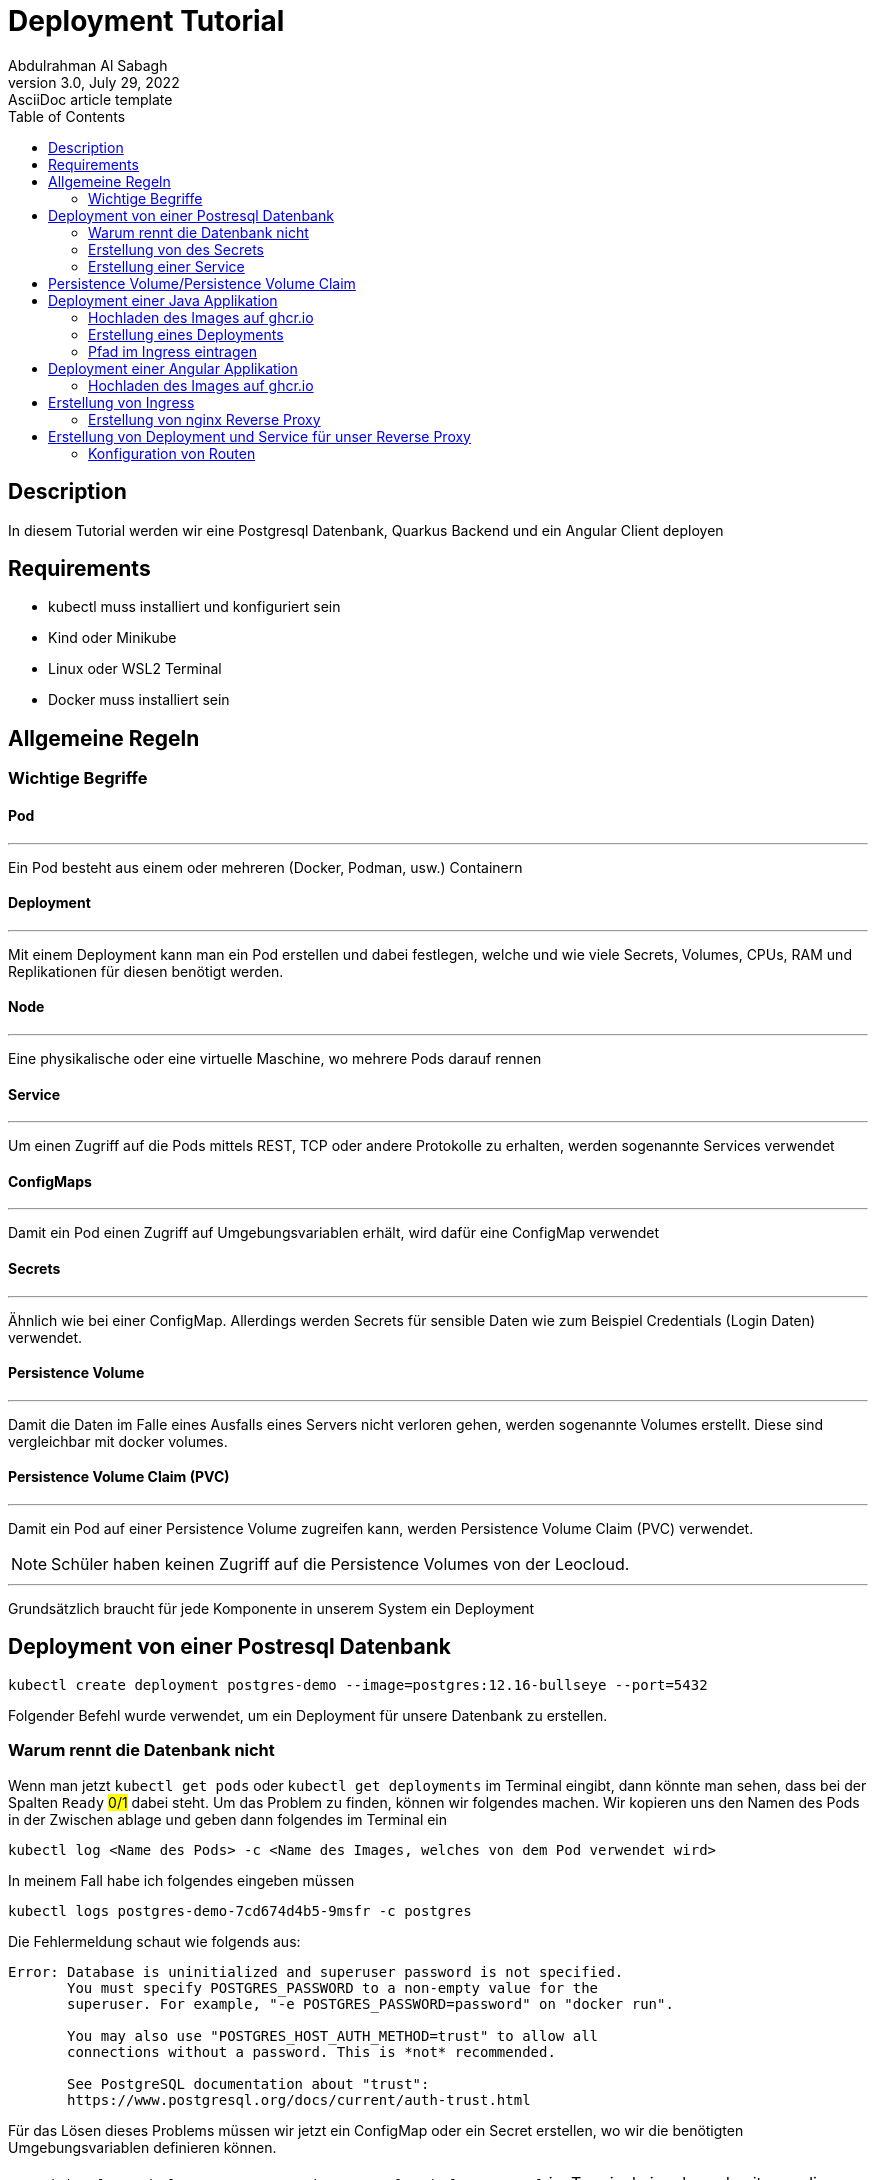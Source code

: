 = Deployment Tutorial
Abdulrahman Al Sabagh
3.0, July 29, 2022: AsciiDoc article template
:toc:
:icons: font
:url-quickref: https://docs.asciidoctor.org/asciidoc/latest/syntax-quick-reference/


== Description

In diesem Tutorial werden wir eine Postgresql Datenbank, Quarkus Backend und ein Angular Client deployen

== Requirements

- kubectl muss installiert und konfiguriert sein
- Kind oder Minikube
- Linux oder WSL2 Terminal
- Docker muss installiert sein

== Allgemeine Regeln

=== Wichtige Begriffe

==== Pod

---

Ein Pod besteht aus einem oder mehreren (Docker, Podman, usw.) Containern

==== Deployment

---

Mit einem Deployment kann man ein Pod erstellen und dabei festlegen, welche und wie viele Secrets, Volumes, CPUs, RAM und Replikationen für diesen benötigt werden.

==== Node

'''

Eine physikalische oder eine virtuelle Maschine, wo mehrere Pods darauf rennen

==== Service

'''

Um einen Zugriff auf die Pods mittels REST, TCP oder andere Protokolle zu erhalten, werden sogenannte Services verwendet

==== ConfigMaps

'''

Damit ein Pod einen Zugriff auf Umgebungsvariablen erhält, wird dafür eine ConfigMap verwendet

==== Secrets

'''

Ähnlich wie bei einer ConfigMap.
Allerdings werden Secrets für sensible Daten wie zum Beispiel Credentials (Login Daten) verwendet.

==== Persistence Volume

'''

Damit die Daten im Falle eines Ausfalls eines Servers nicht verloren gehen, werden sogenannte Volumes erstellt.
Diese sind vergleichbar mit docker volumes.

==== Persistence Volume Claim (PVC)

'''

Damit ein Pod auf einer Persistence Volume zugreifen kann, werden Persistence Volume Claim (PVC) verwendet.

NOTE: Schüler haben keinen Zugriff auf die Persistence Volumes von der Leocloud.

---

Grundsätzlich braucht für jede Komponente in unserem System ein Deployment

== Deployment von einer Postresql Datenbank

----
kubectl create deployment postgres-demo --image=postgres:12.16-bullseye --port=5432
----

Folgender Befehl wurde verwendet, um ein Deployment für unsere Datenbank zu erstellen.

=== Warum rennt die Datenbank nicht

Wenn man jetzt `kubectl get pods` oder `kubectl get deployments` im Terminal eingibt, dann könnte man sehen, dass bei der Spalten `Ready` #0/1# dabei steht.
Um das Problem zu finden, können wir folgendes machen.
Wir kopieren uns den Namen des Pods in der Zwischen ablage und geben dann folgendes im Terminal ein

----
kubectl log <Name des Pods> -c <Name des Images, welches von dem Pod verwendet wird>
----

In meinem Fall habe ich folgendes eingeben müssen

----
kubectl logs postgres-demo-7cd674d4b5-9msfr -c postgres
----

Die Fehlermeldung schaut wie folgends aus:

----

Error: Database is uninitialized and superuser password is not specified.
       You must specify POSTGRES_PASSWORD to a non-empty value for the
       superuser. For example, "-e POSTGRES_PASSWORD=password" on "docker run".

       You may also use "POSTGRES_HOST_AUTH_METHOD=trust" to allow all
       connections without a password. This is *not* recommended.

       See PostgreSQL documentation about "trust":
       https://www.postgresql.org/docs/current/auth-trust.html

----

Für das Lösen dieses Problems müssen wir jetzt ein ConfigMap oder ein Secret erstellen, wo wir die benötigten Umgebungsvariablen definieren können.

NOTE: `kubectl get deployments/postgres-demo -o yaml > deployment.yaml` im Terminal eingeben, damit man die ganze Konfiguration von dem Deployment in einem YAML File speichert.
(Das könnte man auch bei Services, Secrets usw. auch machen ).
Es lohnt sich auch, diesen Befehl nach jeder Änderung zu machen und die Files STÄNDIG zu kontrollieren.

=== Erstellung von des Secrets

Für die Erstellung des Secrets kann man diesen Befehl verwenden

----
kubectl create secret generic  postgres-secret \
--from-literal=POSTGRES_USER=<Name des Users> \
--from-literal=POSTGRES_PASSWORD=<Password> \
--from-literal=POSTGRES_DB=<Name der DBs>
----

NOTE: Die Argumente,welches nach `--from-literal` kommt, soll mit den Namen der benötigten Umgebenungsvariablen übereinstimmen.
Das zweite Argument ist einfach der Wert dieser Umgebungsvariable.

Jetzt kann man die Konfigurationen von unserem Secret mit der Verwendung von diesem Befehl in einem YAML File speichern

----
kubectl get secrets postgres-secret -o yaml > secret.yaml
----

Wir sind aber noch immer nicht fertig mit dem Secret.
Das Deployment soll sich die Werte von diesem Secret für seine Umgebungsvariablen lösen.
Dafür muss man folgendes im Terminal eingeben:

----
kubectl set env deployment/postgres-demo --from=secret/postgres-secret
----

Unser Deployment soll jetzt problemlos funktionieren.
Wenn das nicht der Fall ist könnte man folgendes machen (Nicht vergessen, YAML Files mit Hilfe der kubectl CLI zu generieren):

----
kubectl delete deployments/postgres-demo
kubectl apply -f postgres.yaml
----

=== Erstellung einer Service

Wir haben die Datenbank jetzt zum Laufen gebracht.
Damit wir auf diese zugreifen können müssen wir eine Service erstellen:

----
kubectl expose deployments/postgres-demo --type=LoadBalancer --port=5432
kubectl get services
----

Connection String von postgres schaut dann wie folgendes aus:

----
jdbc:postgresql://<Minikube IP>:<NodePort>/db
----

die Minikube IP kann man mit dem Befehl `minikube ip` anzeigen lassen. beim NodePort muss mann `kubectl get services/postgres-demo` eingeben und dann den Port, welcher nach dem Doppelpunkt steht nehmen

== Persistence Volume/Persistence Volume Claim

Bei der Leocloud sind diese schon definiert.
Auf dem lokalen Minikube könnte man diese Konfiguration verwenden

[source,yaml]
----
apiVersion: v1
kind: PersistentVolume
metadata:
  finalizers:
  - kubernetes.io/pv-protection
  labels:
    type: local
  name: task-pv-volume
  resourceVersion: "33077"
  uid: ae6d772a-0090-4074-b3ac-1edb929daf29
spec:
  accessModes:
  - ReadWriteOnce
  capacity:
    storage: 10Gi
  hostPath:
    path: /mnt/data
    type: ""
  persistentVolumeReclaimPolicy: Retain
  storageClassName: manual
  volumeMode: Filesystem
status:
  phase: Available


----

[source,yaml]
----
apiVersion: v1
kind: PersistentVolumeClaim
metadata:
  finalizers:
  - kubernetes.io/pvc-protection
  name: franklyn-pvc
  namespace: default
spec:
    accessModes:
      - ReadWriteMany
    resources:
      requests:
        storage: 10Mi
    storageClassName: standard

----

Wir brauchen noch ein PVC, damit die Datenbank später ein SQL lesen und ausführen kann

Folgende Konfiguration kann dafür verwendet werden

Jetzt muss unser Deployment umkonfigurieren, sodass es dieses Volume verwendet.
Leider können wir diese Konfigurationen nicht mit der Verwendung von der kubectl CLI hinzufügen.
Deshalb habe ich sie in diesem Code-Snippet markiert.
(Ich rate Ihnen, den Code nicht zu kopieren, sondern nur die Zeilen, die einen Plus enthalten, in ihrem Config Files händisch hinzufügen.
Ohne die Plus-Symbole natürlich)

[source,diff]
----
apiVersion: apps/v1
kind: Deployment
metadata:
  annotations:
    deployment.kubernetes.io/revision: "2"
  generation: 2
  labels:
    app: postgres-demo
  name: postgres-demo
  namespace: default
  resourceVersion: "40443"
  uid: 5e97ba55-98ff-454d-9247-946157c8a5ec
spec:
  progressDeadlineSeconds: 600
  replicas: 1
  revisionHistoryLimit: 10
  selector:
    matchLabels:
      app: postgres-demo
  strategy:
    rollingUpdate:
      maxSurge: 25%
      maxUnavailable: 25%
    type: RollingUpdate
  template:
    metadata:
      creationTimestamp: null
      labels:
        app: postgres-demo
    spec:
      containers:
      - env:
        - name: POSTGRES_PASSWORD
          valueFrom:
            secretKeyRef:
              key: POSTGRES_PASSWORD
              name: postgres-secret
        - name: POSTGRES_USER
          valueFrom:
            secretKeyRef:
              key: POSTGRES_USER
              name: postgres-secret
        - name: POSTGRES_DB
          valueFrom:
            secretKeyRef:
              key: POSTGRES_DB
              name: postgres-secret
        image: postgres:12.16-bullseye
        imagePullPolicy: IfNotPresent
        name: postgres
+        volumeMounts:
+          - name: postgres-data
+            mountPath: /var/lib/postgresql/data
        ports:
        - containerPort: 5432
          protocol: TCP
        resources: {}
        terminationMessagePath: /dev/termination-log
        terminationMessagePolicy: File
      dnsPolicy: ClusterFirst
      restartPolicy: Always
      schedulerName: default-scheduler
      securityContext: {}
      terminationGracePeriodSeconds: 30

+      volumes:
+        - name: postgres-data
+          persistentVolumeClaim:
+            claimName: my-pvc

----

Es ist jetzt völlig egal, ob die Pods aus irgendeinem Grund gestoppt oder gekillt werden.
Die Daten existieren noch immer.

Gratuliere!
Sie haben jetzt die Datenbank erfolgreich deployed :)

Wenn Sie das Program auf ihren Namespace deployen wollen, dann müssen Sie bei jedem YAML File das Attribut `namespace` ändern

== Deployment einer Java Applikation

Vorgehensweise:

1. Hochladen des Image auf ghcr.io oder andere Conatiner Registries
2. Erstellung eines Deployments
3. Erstellung einer Service
4. Pfad im Ingress eintragen

=== Hochladen des Images auf ghcr.io

Siehe <<./how-to-upload-an-image-to-ghcr.adoc#, how to upload an image to ghcr - 2023/24>>

=== Erstellung eines Deployments

Für die Erstellung des Services kann man diesen Befehl verwenden

[source,shell]
----
kubectl create deployment <beliebiger Namen> --image=<Name des Images, was sie bereits auf ghcr hochgeladen haben> --port=<beliebiger Port>

----

=== Pfad im Ingress eintragen

<<Erstellung von Ingress>>

== Deployment einer Angular Applikation

Vorgehensweise:

1. Hochladen des Image auf ghcr.io oder andere Conatiner Registries
2. Erstellung eines Deployments
3. Erstellung einer Service


=== Hochladen des Images auf ghcr.io

Siehe <<./how-to-upload-an-image-to-ghcr.adoc#, how to upload an image to ghcr - 2023/24>>

== Erstellung von Ingress

Damit man auf die deployten Komponenten mittels http und https brauchen kann, wird ein Ingress gebraucht.

Wir müssen zuerst ein Reverse Proxy mittels nginx erstellen und dann die Routen für unsere Komopnenten definieiren

=== Erstellung von nginx Reverse Proxy

Es gibt 100 unterschiedliche Lösungen und Konfigurationen dafür, aber wir können uns an der Lösung von Prof. Christian Aberger orientieren.

[source,conf]
----
server {
    listen 80;
    root /usr/share/nginx/html;
    rewrite_log on;
    error_log /dev/stdout debug;

    location /api/ {
        proxy_pass <Name von dem Service>:8080;
        proxy_set_header X-Forwarded-For $proxy_add_x_forwarded_for;
        proxy_set_header X-Real-IP $remote_addr;
        proxy_set_header Host $host:$server_port;
    }
}
----

Danach sollen wir ein Dockerfile erstellen, in dem wir diese Konfigurationen kopieren

[source,Dockerfile]
----
FROM nginx:stable

# COPY frontend/* /usr/share/nginx/html/
COPY ./default.conf /etc/nginx/conf.d/default.conf
----

Letztendlich sollen wir dieses Image auf ghcr.io publishen <<./how-to-upload-an-image-to-ghcr.adoc#, how to upload an image to ghcr - 2023/24>>

== Erstellung von Deployment und Service für unser Reverse Proxy

Sie sollen mittlerweile wissen, wie man ein Deployment und eine Service erstellt.

[source,yml]
----
# nginx Web Server
apiVersion: apps/v1
kind: Deployment
metadata:
  name: nginx

spec:
  replicas: 1
  selector:
    matchLabels:
      app: nginx
  template:
    metadata:
      labels:
        app: nginx
    spec:
      containers:
        - name: nginx
          image: <Name von dem nginx Package, den Sie bereits auf einem Container Registery hochladen haben>
          # remove imagePullPolicy when stable. Currently we do not take care of version numbers
          ports:
            - containerPort: 80
#          livenessProbe:
#            httpGet:
#              path: /index.html
#              port: 80
---
apiVersion: v1
kind: Service
metadata:
  name: nginx

spec:
  ports:
    - port: 80
      targetPort: 80
      protocol: TCP
  selector:
    app: nginx
----


=== Konfiguration von Routen

Dafür muss man auch eine fertige Konfiguration nehmen und diese  umändern

[source,yml]
----
apiVersion: networking.k8s.io/v1
kind: Ingress
metadata:
  annotations:
    nginx.ingress.kubernetes.io/rewrite-target: /$1
  name: nginx-ingress
  namespace: <Namespace von Ihnen>
spec:
  rules:
    - host: student.cloud.htl-leonding.ac.at
      http:
        paths:
          - path: <Ihr Namen in diesem Format m.mustermann >
            pathType: Prefix
            backend:
              service:
                name: nginx
                port:
                  number: 80

          - path: <Name von Ihnen in diesem Format m.mustermann>/<belieger Namen für die Route ihrer Anwendung>
            pathType: Prefix
            backend:
              service:
                name: <Name von dem Service, was sie deployen möchten>
                port:
                  number: <Port von dem Service, was sie deployen möchten>
----


